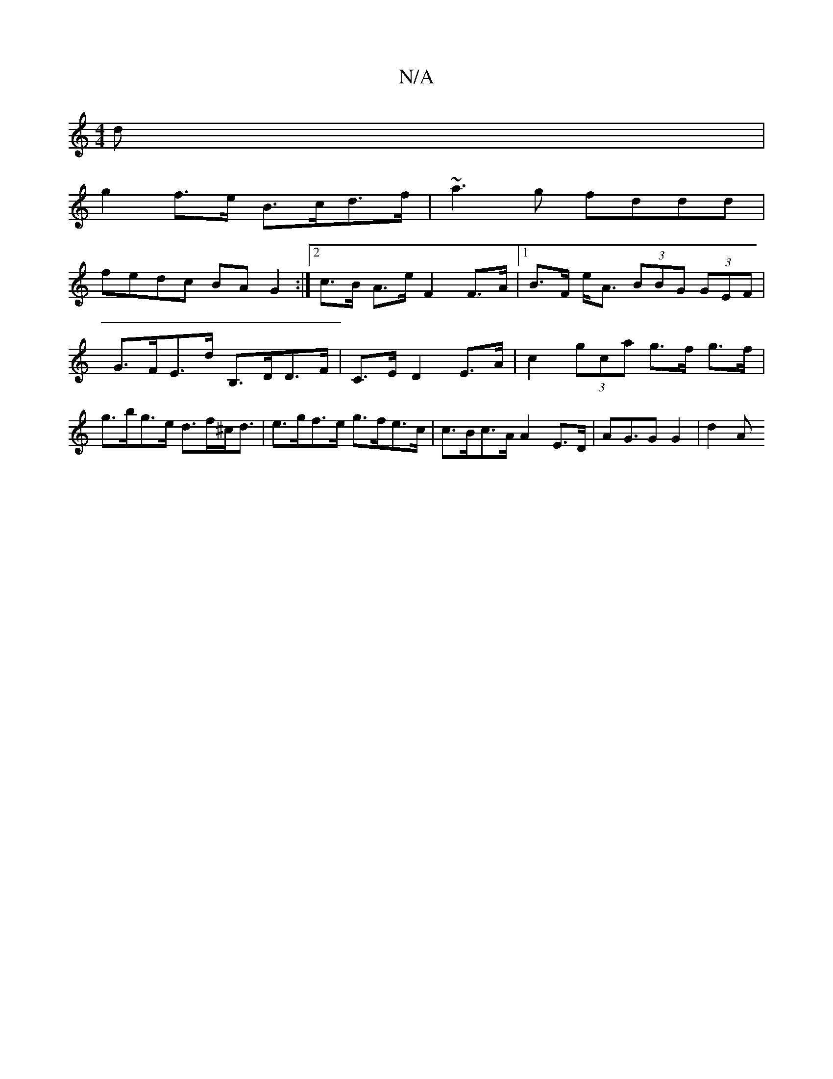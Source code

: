 X:1
T:N/A
M:4/4
R:N/A
K:Cmajor
d|
g2 f>e B>cd>f | ~a3g fddd |
fedc BAG2 :|[2 c>B A>e F2 F>A |[1 B>F e<A (3BBG (3GEF |
G>FE>d B,>DD>F | C>E D2 E>A | c2 (3gca g>f g>f | g>bg>e d>f^c<d | e>gf>e g>fe>c | c>Bc>A A2 E>D | AG>G2 G2 | d2 A